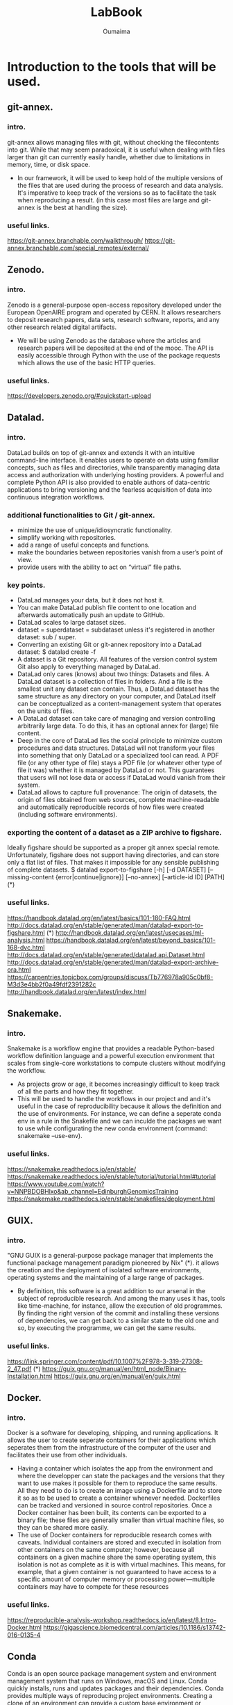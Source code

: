 #+TITLE:       LabBook
#+AUTHOR:      Oumaima
#+STARTUP: overview indent inlineimages logdrawer
#+TAGS: R(R) Python(p) OrgMode(O) 

* Introduction to the tools that will be used.
** git-annex.
*** intro.
   git-annex allows managing files with git, without checking the
   filecontents into git. While that may seem paradoxical, it is
   useful when dealing with files larger than git can currently
   easily handle, whether due to limitations in memory, time, or disk
   space.
   - In our framework, it will be used to keep hold of the multiple
     versions of the files that are used during the process of research
     and data analysis. It's imperative to keep track of the versions so
     as to facilitate the task when reproducing a result.
     (in this case most files are large and git-annex is the best at
     handling the size).
*** useful links.
   https://git-annex.branchable.com/walkthrough/
   https://git-annex.branchable.com/special_remotes/external/


** Zenodo.
*** intro.
    Zenodo is a general-purpose open-access repository developed under
    the European OpenAIRE program and operated by CERN. It allows
    researchers to deposit research papers, data sets, research
    software, reports, and any other research related digital
    artifacts.
    - We will be using Zenodo as the database where the articles and
      research papers will be deposited at the end of the mooc. The API
      is easily accessible through Python with the use of the package
      requests which allows the use of the basic HTTP queries.
*** useful links.
    https://developers.zenodo.org/#quickstart-upload

    
** Datalad.
*** intro.
    DataLad builds on top of git-annex and extends it with an
    intuitive command-line interface. It enables users to operate
    on data using familiar concepts, such as files and directories,
    while transparently managing data access and authorization with
    underlying hosting providers.
    A powerful and complete Python API is also provided to enable
    authors of data-centric applications to bring versioning and the
    fearless acquisition of data into continuous integration workflows.

*** additional functionalities to Git / git-annex.
    - minimize the use of unique/idiosyncratic functionality.
    - simplify working with repositories.
    - add a range of useful concepts and functions.
    - make the boundaries between repositories vanish from a user’s
      point of view.
    - provide users with the ability to act on “virtual” file paths.

*** key points.
    - DataLad manages your data, but it does not host it.
    - You can make DataLad publish file content to one location
      and afterwards automatically push an update to GitHub.
    - DataLad scales to large dataset sizes.
    - dataset = superdataset = subdataset unless it's registered
      in another dataset: sub / super.
    - Converting an existing Git or git-annex repository into a
      DataLad dataset: 	$ datalad create -f
    - A dataset is a Git repository. All features of the version
      control system Git also apply to everything managed by DataLad.
    - DataLad only cares (knows) about two things: Datasets and
      files. A DataLad dataset is a collection of files in
      folders. And a file is the smallest unit any dataset can
      contain. Thus, a DataLad dataset has the same structure as any
      directory on your computer, and DataLad itself can be
      conceptualized as a content-management system that operates on
      the units of files.
    - A DataLad dataset can take care of managing and version
      controlling arbitrarily large data. To do this, it has an optional
      annex for (large) file content.
    - Deep in the core of DataLad lies the social principle to
      minimize custom procedures and data structures. DataLad will not
      transform your files into something that only DataLad or a
      specialized tool can read. A PDF file (or any other type of
      file) stays a PDF file (or whatever other type of file it was)
      whether it is managed by DataLad or not. This guarantees that
      users will not lose data or access if DataLad would vanish from
      their system.
    - DataLad allows to capture full provenance: The origin of
      datasets, the origin of files obtained from web sources,
      complete machine-readable and automatically reproducible records
      of how files were created (including software environments).
      
      
*** exporting the content of a dataset as a ZIP archive to figshare.
    Ideally figshare should be supported as a proper git annex
    special remote. Unfortunately, figshare does not support having
    directories, and can store only a flat list of files. That makes
    it impossible for any sensible publishing of complete datasets.
    $ datalad export-to-figshare [-h] [-d DATASET] [--missing-content {error|continue|ignore}] [--no-annex] [--article-id ID] [PATH]	(*)

*** useful links.
    https://handbook.datalad.org/en/latest/basics/101-180-FAQ.html
    http://docs.datalad.org/en/stable/generated/man/datalad-export-to-figshare.html	 (*)
    http://handbook.datalad.org/en/latest/usecases/ml-analysis.html
    https://handbook.datalad.org/en/latest/beyond_basics/101-168-dvc.html
    http://docs.datalad.org/en/stable/generated/datalad.api.Dataset.html
    http://docs.datalad.org/en/stable/generated/man/datalad-export-archive-ora.html
    https://carpentries.topicbox.com/groups/discuss/Tb776978a905c0bf8-M3d3e4bb2f0a49fdf2391282c 
    http://handbook.datalad.org/en/latest/index.html

    
** Snakemake.
*** intro.
    Snakemake is a workflow engine that provides a readable
    Python-based workflow definition language and a powerful
    execution environment that scales from single-core workstations
    to compute clusters without modifying the workflow.
    - As projects grow or age, it becomes increasingly difficult to
      keep track of all the parts and how they fit together.
    - This will be used to handle the workflows in our project and
      and it's useful in the case of reproducibility because it allows
      the definition and the use of environments. For instance, we can
      define a seperate conda env in a rule in the Snakefile and
      we can inculde the packages we want to use while configurating
      the new conda environment (command: snakemake --use-env).
      
*** useful links.
    https://snakemake.readthedocs.io/en/stable/
    https://snakemake.readthedocs.io/en/stable/tutorial/tutorial.html#tutorial
    https://www.youtube.com/watch?v=NNPBDOBHlxo&ab_channel=EdinburghGenomicsTraining
    https://snakemake.readthedocs.io/en/stable/snakefiles/deployment.html

    
** GUIX.
*** intro.
   "GNU GUIX is a general-purpose package manager that implements 
   the functional package management paradigm pioneered by Nix" (*). it
   allows the creation and the deployment of isolated software
   environments, operating systems and the maintaining of a large
   range of packages.
   - By definition, this software is a great addition to our arsenal
     in the subject of reproducible research. And among the many uses it
     has, tools like time-machine, for instance, allow the execution of
     old programmes. By finding the right version of the commit and
     installing these versions of dependencies, we can get back to a
     similar state to the old one and so, by executing the programme, we
     can get the same results.
*** useful links.
    https://link.springer.com/content/pdf/10.1007%2F978-3-319-27308-2_47.pdf (*)
    https://guix.gnu.org/manual/en/html_node/Binary-Installation.html
    https://guix.gnu.org/en/manual/en/guix.html

    
** Docker.
*** intro.
    Docker is a software for developing, shipping, and running
    applications. It allows the user to create seperate containers for
    their applications which seperates them from the infrastructure of
    the computer of the user and facilitates their use from other
    individuals.
    - Having a container which isolates the app from the environment
      and where the developper can state the packages and the versions
      that they want to use makes it possible for them to reproduce
      the same results. All they need to do is to create an image
      using a Dockerfile and to store it so as to be used to create a
      container whenever needed.
      Dockerfiles can be tracked and versioned in source control
      repositories. Once a Docker container has been built, its
      contents can be exported to a binary file; these files are
      generally smaller than virtual machine files, so they can be
      shared more easily.
    - The use of Docker containers for reproducible research comes
      with caveats. Individual containers are stored and executed in
      isolation from other containers on the same computer; however,
      because all containers on a given machine share the same
      operating system, this isolation is not as complete as it is
      with virtual machines. This means, for example, that a given
      container is not guaranteed to have access to a specific amount
      of computer memory or processing power—multiple containers may
      have to compete for these resources

*** useful links.
   https://reproducible-analysis-workshop.readthedocs.io/en/latest/8.Intro-Docker.html
   https://gigascience.biomedcentral.com/articles/10.1186/s13742-016-0135-4

   
** Conda
   Conda is an open source package management system and environment
   management system that runs on Windows, macOS and Linux. Conda
   quickly installs, runs and updates packages and their dependencies. 
   Conda provides multiple ways of reproducing project environments.
   Creating a clone of an environment can provide a custom base
   environment or snapshot of the environment. Spec list and
   conda-pack create platform and operating system specific copies of
   an environment. 
   

** Singularity.
   Singularity is a container platform. It allows you to create and
   run containers that package up pieces of software in a way that is
   portable and reproducible.
   - Having a container which isolates the app from the environment
     and where the developper can state the packages and the versions
     that they want to use makes it possible for them to reproduce
     the same results.

     
* The tutorials that were done in order get a better grasp of the tool.
** git-annex.
*** useful commands.
    - creating a repository:
      #+BEGIN_EXAMPLE
      git init 
      git annex init
      #+END_EXAMPLE
    
    - adding files:
      #+BEGIN_EXAMPLE
      git annex add .
      git commit -a -m added
      #+END_EXAMPLE

    - adding a remote (usb drive):
      #+BEGIN_EXAMPLE
      sudo mount /media/usb
      cd /media/usb
      git clone ~/annex
      cd annex
      git annex init "portable USB drive"
      git remote add laptop ~/annex
      cd ~/annex
      git remote add usbdrive /media/usb/annex
      #+END_EXAMPLE

    - getting file content:
      #+BEGIN_EXAMPLE
      cd /media/usb/annex
      git annex sync laptop
      git annex get .
      #+END_EXAMPLE

    - syncing:
      #+BEGIN_EXAMPLE
       cd /media/usb/annex
       git annex sync
      #+END_EXAMPLE

    - removing files:
      #+BEGIN_EXAMPLE
       git annex drop iso/debian.iso
      #+END_EXAMPLE

*** useful links.
    https://git-annex.branchable.com/walkthrough/
    https://git-annex.branchable.com/special_remotes/external/


** Zenodo.
*** Uploading through the API.
**** with cURL:
    - LINK: https://felipecrp.github.io/2021/01/01/uploading-to-zenodo-through-api.html
    - PROCESS:
      + We tested to see if the API is accessible by using a GET
        request and there wasn't an error message.
      + We then sent a POST request to the API to request the creation
	of a new deposit which we will be using to upload our files
	later on. We then receive a JSON message confirming the
        creation of the deposit and extra information (date, title, owner, ..).
      + We then sent a PUT request to upload the files in the deposit
        using the bucket link that was sent in the JSON message when
        we created the deposit.
      + Once we finish uploading the files, we can check the deposit
        to see if they have been uploaded. I did the test twice and
	uploaded simple .txt files (zenodotest.txt & zenodotest2.txt)
	and they are accessible via this URL: https://zenodo.org/api/files/4aefd393-ed38-489c-bc8c-2413d9cb160f/zenodotest2.txt?access_token=WgYPkomVp1HpJniDmwS2ylFBhwsNpntxFzKqo02HGij94nVFlO0tAefboqtn

**** with Python:
    - LINK: https://developers.zenodo.org/?python#quickstart-upload
    - PROCESS:
      + The process is similar to the last one. We first import the
	package requests which we will be using to send the HTTP
	requests to the browser, and then we use a GET request to
	access the deposit (while giving an authentication key with
	the right access). 
      + We then send a POST request to create a new deposit and we
	get in return a message containing information about this
	new deposit (id, links, ..).
      + Now, we can finally create new uploads. We first fetch the
	bucket URL by using this command which retrieves the item
	corresponding to the key "bucket" in the "links" dictionary.
     #+BEGIN_EXAMPLE
bucket_url = r.json()["links"]["bucket"]
      #+END_EXAMPLE

	We use the method PUT to upload out file into the deposit.
	I did that using the new API.
	
*** Uploading through the website:
    I also tested how to publish an article and save it in the
    database. To do this, I simply used the sandbox and uploaded
    a report I worked on with an other student last year.

    
** Snakemake.
   I created a simple Snakefile in which I wrote a couple rules with
   shell commands and tried to compile some old projects in order to
   test this tool. 
   - LINK:
     https://www.youtube.com/watch?v=hPrXcUUp70Y&ab_channel=NCSAatIllinois

     
** Docker.
   In the case of Docker, I've alredy used this tool during the
   project of the semester 8 and so I have a grasp on its basic
   usage. I've already manipulated existing images and deployed
   containers either separately or in groups using docker-compose.
   In the case of creating new images, I've tried creating some using
   simple Dockerfiles.

   
* An introduction to Reproducible Research.
  It is the practice of having the flow of research documented in all
  of its steps in order to get the same result even if it's retested
  by other researchers or in the future. It relies on many components
  of the scientific study such as: having accessible data, detailed
  research and analysis, reproducible workflows and evironments, ..
  - The main features that need to be present for a scientific
    research to be reproductibility-friendly:
    + WF specification: connected tools steps of the analysis.
    + WF execution: provenence modules, data management, ..
    + WF environment: companion tools like Virtual machines, containers, ..
  - Reproducible practices do not necessarily ensure that others can
    obtain identical results to those obtained by the original
    scientists. Indeed, this objective may be infeasible for some
    types of computational analysis, including those that use
    randomization procedures, floating-point operations, or
    specialized computer hardware.

    
* A look into GUIX and reproducible software environments.
** Link:
  https://link.springer.com/content/pdf/10.1007%2F978-3-319-27308-2_47.pdf
  Paper: /Reproducible and User-Controlled Software Environments in HPC
with Guix/ by _Ludovic Courtès_ and _Ricardo Wurmus_.

** Notes.
  - "GNU GUIX is a general-purpose package manager that implements the 
  functional package management paradigm pioneered by Nix".

  - It's important to handle the software environments when trying to
    work on reproducible research because the work that is being done
    mainly focuses on workflows, conventions, ... . We need to have
    the same  software environment to be able to reproduce the same results.
  - A solution that was first given is to either write down the
    numbers of the dependencies (insufficient), or to save/download
    and reuse full system images (the images are large + it's
    difficult to combine with the software environment of each of
    the users). -> GUIX is the sollution to these problems.
  - Reproducing the exact same software environment on a different HPC
    system could allow the users to assess the impact of the hardware
    on the software’s performance + it would allow other researchers
    to reproduce the same experiment on their systems. 
  - Package managers like APT / RPM suffer from limitations:
	+ Package binaries that every user installs, such as .deb
          files, are actually built on the package maintainer’s
	  machine, and details about the host may leak into the
	  binary that is uploaded.
	+ While it is possible for users to define their own variant
	  of a package, it's still difficult to do. For instance,
	  even if a user builds a custom .spec file, they can't always
	  register it in the yumdb database (it's only allowed for
	  the administrator) so it's difficult for the user to track
	  down and register the complete graph of dependencies manually.
	+ These tools implement an imperative and stateful package
	  management model: imperative in the sense that it modifies
	  the set of available packages in place (ex: switching to an
	  alternative MPI implementation, or upgrading the OpenMP
	  run-time library means that suddenly all the installed
	  applications and libraries start using them). It is stateful
	  because the system state at a given point in time is the
	  result of the series of installation and upgrade operations
	  that have been made over time, and there may be no way to
	  reproduce the exact same state elsewhere.

  - Package management is to be seen as functional paradigms where the
    results only depend on the inputs. So, rerunning a given build
    with the same input should result in bit-identical files (used
    by Nix and now by Guix). A tool that is used is chroot which
    allows them to run in a limited environment with a defined set
    of env variables, a dedicated user ID, separate name spaces for
    PIDs, inter-process communication (IPC), networking, ... This is
    so as to ensure that build can't end up using libraries it's not
    supposed to use -> this is what allows this process to be seen as
    pure functions with reproducible results.
  - After each build, the created files are stored in the /gnu/store
    directory. each entry has a name that includes a hash of all the
    inputs of the build process that led to it (libs, compilers, ..).
    Therefore, we can fetch the diagram of dependencies easily in this
    case. After running 'guix build openmpi' for instance, we get as a
    return the directory name /gnu/store/xx-openmpi-1.8.1. and the
    daemon spawns the build process in an isolated environment (if
    the directory doesn't exist). For the normal user, the command
    'guix package' is enough to install the packages without  typing
    out the long names. In fact, this command creates a symbolic link
    to the selected /gnu/store item and the symbolic link is then
    stored in  ~ /.guix-profile.



* Combining Snakemake with other tools.
** Integrated package management with Conda.
   We can now define isolated software environments in each rule and
   deploy them using Conda upon the execution of the workflow.
   Packages will be installed into your working directory, without
   requiring any admin/root priviledges. Snakemake will store the
   environment persistently in .snakemake/conda/$hash with $hash
   being the MD5 hash of the environment definition file content.
   This way, updates to the environment definition are automatically
   detected.
   
** Running jobs in containers.
   As an alternative to using Conda, it is possible to define, for
   each rule, a docker or singularity container to use. It will
   execute the job within a singularity container that is spawned
   from the given image.

** Combining Conda with containers.
   A global definition of a container image can be combined with a
   per-rule conda directive upon using the command:
      #+BEGIN_EXAMPLE
      snakemake --use-conda --use-singularity
      #+END_EXAMPLE
   Snakemake will first pull the defined container image, and then
   create the requested conda environment from within the container.
   The conda environments will still be stored in your working
   environment, such that they don’t have to be recreated unless they
   have changed. The hash under which the environments are stored
   includes the used container image url, such that changes to the
   container image also lead to new environments to be created.
   When a job is executed, Snakemake will first enter the container
   and then activate the conda environment.
   By this, both packages and OS can be easily controlled without the
   overhead of creating and distributing specialized container
   images. It is also possible to define a container image per rule.
   The user can, upon execution, freely choose the desired level of reproducibility:
   - no package management (use whatever is on the system).
   - Conda based package management (use versions defined by the workflow developer).
   - Conda based package management in containerized OS (use versions
     and OS defined by the workflow developer).
   + Link: https://snakemake.readthedocs.io/en/v5.1.4/snakefiles/deployment.html





* Version control for data.
** Importance of Version Controlling Data.
   The reality is that data is only rarely invariant. For example,
   throughout a scientific project, datasets can be extended with new
   data, adapted to new naming schemes, reorganised into different
   file hierarchies, updated with new data points or modified to fix
   any errors.
   If a dataset that is the basis for computing a scientific result
   changes without version control, reproducibility can be threatened:
   results may become invalid, or scripts that are based on file names
   that change between versions can break.
   Therefore, version controlling data and other large files in a
   similar way to version controlling code or manuscripts can help
   ensure the reproducibility of a project and capture the provenance
   of results.

** Challenges in version controlling data.
   When you work, share, and collaborate on large, potentially binary
   files (such as many scientific data formats), you need to think
   about ways to version control this data with specialised
   tools. This is because most version control tools - such as Git -
   are not well suited to handle large binary data. As a Git
   repository stores every version of every file that is added to it,
   large files that undergo regular modifications can inflate the size
   of a·project significantly. If others try to clone your repository
   or fetch/pull to update it locally, it will take longer to do this
   if it contains larger files that have been versioned and modified.

** Version controlling data with git-annex.
   The git-annex tool is a distributed system that can manage and
   share large files independent from a central service or
   server. git-annex manages all file content in a separate directory
   in the repository (.git/annex/objects, the so-called annex) and
   only places file names with some metadata into version control by
   Git. When a Git repository with an annex is pushed to a web-hosting
   service such as GitHub, the contents stored in the annex are not
   uploaded. Instead, they can be pushed to a storage system.
   If a repository with an annex is cloned, the clone will not
   contain the contents of all annexed files by default, but display
   only file names. This makes the repository small, even if it tracks
   hundreds of gigabytes of data, and cloning fast, while file
   contents are stored in one or more free or commercial external
   storage solutions.
      
** Link:
   https://the-turing-way.netlify.app/reproducible-research/vcs/vcs-data.html




* Tutorial git-annex
** Intro.
We can start off by creating a new repository where we will be working.
#+BEGIN_SRC shell :session *shell* :results output :exports both 
cd ~/Desktop
mkdir tutos
cd tutos
mkdir git-annex
cd git-annex
#+END_SRC

Then, we initialize a git repository and we initialize this as a
git-annex repository as well and we can choose a name for it
("testlaptop").
#+BEGIN_SRC shell :session *shell* :results output :exports both 
git init
git annex init "testlaptop"
#+END_SRC

We can see in the results that the repository is initialized and its
state has been recorded by git.
#+RESULTS:
: Initialized empty Git repository in /home/nubudi/Desktop/tutos/git-annex/.git/
: init testlaptop ok
: (recording state in git...)

We now just copy a file we want to work with. I just copied a random
file from my Downloads directory into the current one. I then added
this file into the git annex repository using the command add.
#+BEGIN_SRC shell :session *shell* :results output :exports both 
cp ~/Downloads/AirPollutionInGrenoble.pdf .
git annex add AirPollutionInGrenoble.pdf
#+END_SRC

We can see that the state of the file is being recorded now because we
added  it to git.
#+RESULTS:
: 
: add AirPollutionInGrenoble.pdf ok
: (recording state in git...)

All is left is for us to commit the changes.
#+BEGIN_SRC shell :session *shell* :results output :exports both 
git commit -m "just added a new pdf file (report on air pollution)" 
#+END_SRC

#+RESULTS:
: [master (root-commit) f118046] just added a new pdf file (report on air pollution)
:  1 file changed, 1 insertion(+)
:  create mode 120000 AirPollutionInGrenoble.pdf

The file has now become a symlink pointing to a subdirectory of
./git/annex as we can see.
#+BEGIN_SRC shell :session *shell* :results output :exports both 
ls -lh
#+END_SRC


#+RESULTS:
: total 4,0K
: .git/annex/objects/z9/ZJ/SHA256E-s1107977--5ae39c189f2042e2dddc9db35aed4a3f0b9955c1c1e3fa48205e14a7cce23a84.pdf/SHA256E-s1107977--5ae39c189f2042e2dddc9db35aed4a3f0b9955c1c1e3fa48205e14a7cce23a84.pdf

** Using a USB drive as a second location.
   We start off by creating a new folder where we will be working.
#+BEGIN_SRC shell :session *shell* :results output :exports both 
cd "/media/nubudi/Ubuntu 18.04.3 LTS amd641"
mkdir git-annex-usb
cd git-annex-usb
#+END_SRC

  We then initialize a git and a git annex repository.
#+BEGIN_SRC shell :session *shell* :results output :exports both 
git init
git annex init "testusb"
#+END_SRC

#+RESULTS:
#+begin_example
Initialized empty Git repository in /media/nubudi/Ubuntu 18.04.3 LTS amd641/.git/
init testusb 
  Detected a filesystem without fifo support.

  Disabling ssh connection caching.

  Detected a crippled filesystem.

  Enabling direct mode.
ok
(recording state in git...)
#+end_example

  We add the repository we have just created as a remote in the first
  one. This is done so that the two locations know about each other.
#+BEGIN_SRC shell :session *shell* :results output :exports both 
cd ~/Desktop/tutos/git-annex
git remote add usb "/media/nubudi/Ubuntu 18.04.3 LTS amd641/git-annex-usb"
#+END_SRC

  We do the same, adding the laptop repository as a remote in the usb
  repository. 
#+BEGIN_SRC shell :session *shell* :results output :exports both 
cd "/media/nubudi/Ubuntu 18.04.3 LTS amd641/git-annex-usb"
git remote add testlaptop ~/Desktop/tutos/git-annex
#+END_SRC

  Now tha the two repositories are connected and know about each
  other, we can use the command sync to synchronize the git state
  between the two.
#+BEGIN_SRC shell :session *shell* :results output :exports both 
cd ~/Desktop/tutos/git-annex
git annex sync
#+END_SRC

#+RESULTS:
#+begin_example

commit 
On branch master
nothing to commit, working tree clean
ok
pull usb 
warning: no common commits
remote: Counting objects: 5, done.
(1/3)           remote: Compressing objects:  66% (2/3)           remote: Compressing objects: 100% (3/3)           remote: Compressing objects: 100% (3/3), done.        
remote: Total 5 (delta 1), reused 0 (delta 0)
(1/5)   Unpacking objects:  40% (2/5)   Unpacking objects:  60% (3/5)   Unpacking objects:  80% (4/5)   Unpacking objects: 100% (5/5)   Unpacking objects: 100% (5/5), done.
From /media/nubudi/Ubuntu 18.04.3 LTS amd641/git-annex-usb
usb/git-annex
ok
pull testusb 
ok
(merging usb/git-annex into git-annex...)
(recording state in git...)
push usb 
Counting objects: 26, done.
Delta compression using up to 4 threads.
(1/22)   Compressing objects:   9% (2/22)   Compressing objects:  13% (3/22)   Compressing objects:  18% (4/22)   Compressing objects:  22% (5/22)   Compressing objects:  27% (6/22)   Compressing objects:  31% (7/22)   Compressing objects:  36% (8/22)   Compressing objects:  40% (9/22)   Compressing objects:  45% (10/22)   Compressing objects:  50% (11/22)   Compressing objects:  54% (12/22)   Compressing objects:  59% (13/22)   Compressing objects:  63% (14/22)   Compressing objects:  68% (15/22)   Compressing objects:  72% (16/22)   Compressing objects:  77% (17/22)   Compressing objects:  81% (18/22)   Compressing objects:  86% (19/22)   Compressing objects:  90% (20/22)   Compressing objects:  95% (21/22)   Compressing objects: 100% (22/22)   Compressing objects: 100% (22/22), done.
(1/26)   Writing objects:   7% (2/26)   Writing objects:  11% (3/26)   Writing objects:  15% (4/26)   Writing objects:  19% (5/26)   Writing objects:  23% (6/26)   Writing objects:  26% (7/26)   Writing objects:  30% (8/26)   Writing objects:  34% (9/26)   Writing objects:  38% (10/26)   Writing objects:  42% (11/26)   Writing objects:  46% (12/26)   Writing objects:  50% (13/26)   Writing objects:  53% (14/26)   Writing objects:  57% (15/26)   Writing objects:  61% (16/26)   Writing objects:  65% (17/26)   Writing objects:  69% (18/26)   Writing objects:  73% (19/26)   Writing objects:  76% (20/26)   Writing objects:  80% (21/26)   Writing objects:  84% (22/26)   Writing objects:  88% (23/26)   Writing objects:  92% (24/26)   Writing objects:  96% (25/26)   Writing objects: 100% (26/26)   Writing objects: 100% (26/26), 2.50 KiB | 853.00 KiB/s, done.
Total 26 (delta 5), reused 0 (delta 0)
To /media/nubudi/Ubuntu 18.04.3 LTS amd641/git-annex-usb
synced/git-annex
synced/master
ok
push testusb 
Counting objects: 8, done.
Delta compression using up to 4 threads.
(1/6)   Compressing objects:  33% (2/6)   Compressing objects:  50% (3/6)   Compressing objects:  66% (4/6)   Compressing objects:  83% (5/6)   Compressing objects: 100% (6/6)   Compressing objects: 100% (6/6), done.
(1/8)   Writing objects:  25% (2/8)   Writing objects:  37% (3/8)   Writing objects:  50% (4/8)   Writing objects:  62% (5/8)   Writing objects:  75% (6/8)   Writing objects:  87% (7/8)   Writing objects: 100% (8/8)   Writing objects: 100% (8/8), 873 bytes | 436.00 KiB/s, done.
Total 8 (delta 1), reused 0 (delta 0)
To /media/nubudi/Ubuntu 18.04.3 LTS amd641
synced/git-annex
ok
#+end_example


#+BEGIN_SRC shell :session *shell* :results output :exports both 
cd "/media/nubudi/Ubuntu 18.04.3 LTS amd641/git-annex-usb"
git annex sync
#+END_SRC

#+RESULTS:
#+begin_example

commit ok
merge synced/master 
Merge made by the 'recursive' strategy.
 AirPollutionInGrenoble.pdf | 1 +
 1 file changed, 1 insertion(+)
 create mode 120000 AirPollutionInGrenoble.pdf
ok
pull testlaptop 
From /home/nubudi/Desktop/tutos/git-annex
testlaptop/git-annex
testlaptop/master
testlaptop/synced/master
ok
push testlaptop 
Counting objects: 4, done.
Delta compression using up to 4 threads.
(1/3)   Compressing objects:  66% (2/3)   Compressing objects: 100% (3/3)   Compressing objects: 100% (3/3), done.
(2/4)   Writing objects:  75% (3/4)   Writing objects: 100% (4/4)   Writing objects: 100% (4/4), 470 bytes | 470.00 KiB/s, done.
Total 4 (delta 2), reused 0 (delta 0)
To /home/nubudi/Desktop/tutos/git-annex
synced/master
synced/git-annex
ok
#+end_example

We can see that the file that we had in the first repository appears
as if it has been added in the second repository. However, this isn't
the case since git-annex in this case only copied the metadata (and
now the entire content of the file).
If you want to get the content of the file, you can use the command
get.

#+BEGIN_SRC shell :session *shell* :results output :exports both 
cd /home/nubudi/Desktop/tutos/git-annex
echo "this is a test" > test.txt
git add .
git commit -m "added new file and tried to delete a second one"
#+END_SRC


#+BEGIN_SRC shell :session *shell* :results output :exports both 
cd "/media/nubudi/Ubuntu 18.04.3 LTS amd641/git-annex-usb"
git annex sync --content
#+END_SRC

#+RESULTS:
: 
: commit (recording state in git...)
: ok
: pull testlaptop 
: ok


#+BEGIN_SRC shell :session *shell* :results output :exports both
git annex whereis test.txt
#+END_SRC


 https://writequit.org/articles/getting-started-with-git-annex.html

